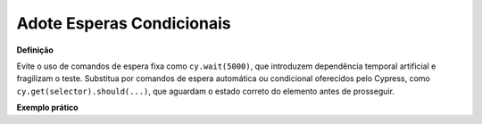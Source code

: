 Adote Esperas Condicionais
=====================

**Definição**

Evite o uso de comandos de espera fixa como ``cy.wait(5000)``, que introduzem dependência temporal artificial e fragilizam o teste. Substitua por comandos de espera automática ou condicional oferecidos pelo Cypress, como ``cy.get(selector).should(...)``, que aguardam o estado correto do elemento antes de prosseguir.

**Exemplo prático**